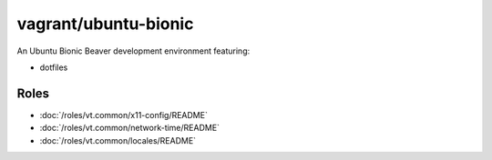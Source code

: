 vagrant/ubuntu-bionic
=====================

An Ubuntu Bionic Beaver development environment featuring:

- dotfiles


Roles
-----

- :doc:`/roles/vt.common/x11-config/README`
- :doc:`/roles/vt.common/network-time/README`
- :doc:`/roles/vt.common/locales/README`
